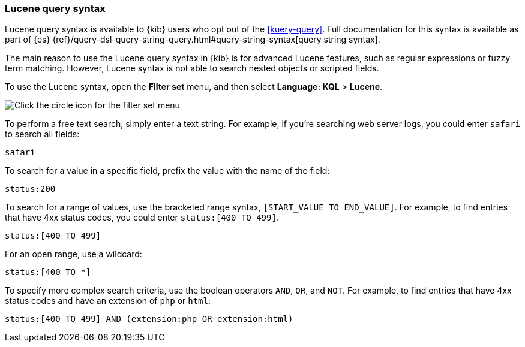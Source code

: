 [[lucene-query]]
=== Lucene query syntax
Lucene query syntax is available to {kib} users who opt out of the <<kuery-query>>.
Full documentation for this syntax is available as part of {es}
{ref}/query-dsl-query-string-query.html#query-string-syntax[query string syntax].

The main reason to use the Lucene query syntax in {kib} is for advanced
Lucene features, such as regular expressions or fuzzy term matching. However,
Lucene syntax is not able to search nested objects or scripted fields.

To use the Lucene syntax, open the *Filter set* menu,
and then select *Language: KQL* > *Lucene*.

[role="screenshot"]
image:concepts/images/lucene.png[Click the circle icon for the filter set menu, click Language: KQL, and then click Lucene]

To perform a free text search, simply enter a text string. For example, if
you're searching web server logs, you could enter `safari` to search all
fields:

[source,yaml]
-------------------
safari
-------------------

To search for a value in a specific field, prefix the value with the name
of the field:

[source,yaml]
-------------------
status:200
-------------------

To search for a range of values, use the bracketed range syntax,
`[START_VALUE TO END_VALUE]`. For example, to find entries that have 4xx
status codes, you could enter `status:[400 TO 499]`.

[source,yaml]
-------------------
status:[400 TO 499]
-------------------

For an open range, use a wildcard:

[source,yaml]
-------------------
status:[400 TO *]
-------------------

To specify more complex search criteria, use the boolean operators
`AND`, `OR`, and `NOT`. For example, to find entries that have 4xx status
codes and have an extension of `php` or `html`:

[source,yaml]
-------------------
status:[400 TO 499] AND (extension:php OR extension:html)
-------------------
